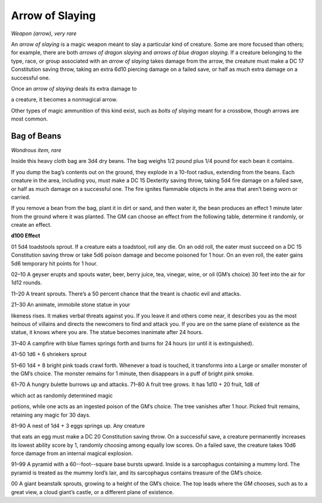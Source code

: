 
.. _srd:arrow-of-slaying:

Arrow of Slaying
------------------------------------------------------


*Weapon (arrow), very rare*

An *arrow of slaying* is a magic weapon meant to slay a particular kind
of creature. Some are more focused than others; for example, there are
both *arrows of dragon slaying* and *arrows of blue dragon slaying*. If
a creature belonging to the type, race, or group associated with an
*arrow of slaying* takes damage from the arrow, the creature must make a
DC 17 Constitution saving throw, taking an extra 6d10 piercing damage on
a failed save, or half as much extra damage on a successful one.

Once an *arrow of slaying* deals its extra damage to

a creature, it becomes a nonmagical arrow.

Other types of magic ammunition of this kind exist, such as *bolts of
slaying* meant for a crossbow, though arrows are most common.

Bag of Beans
^^^^^^^^^^^^

*Wondrous item, rare*

Inside this heavy cloth bag are 3d4 dry beans. The bag weighs 1/2 pound
plus 1/4 pound for each bean it contains.

If you dump the bag’s contents out on the ground, they explode in a
10-­foot radius, extending from the beans. Each creature in the area,
including you, must make a DC 15 Dexterity saving throw, taking 5d4 fire
damage on a failed save, or half as much damage on a successful one. The
fire ignites flammable objects in the area that aren’t being worn or
carried.

If you remove a bean from the bag, plant it in dirt or sand, and then
water it, the bean produces an effect 1 minute later from the ground
where it was planted. The GM can choose an effect from the following
table, determine it randomly, or create an effect.

**d100 Effect**

01 5d4 toadstools sprout. If a creature eats a toadstool, roll any die.
On an odd roll, the eater must succeed on a DC 15 Constitution saving
throw or take 5d6 poison damage and become poisoned for 1 hour. On an
even roll, the eater gains 5d6 temporary hit points for 1 hour.

02–10 A geyser erupts and spouts water, beer, berry juice, tea, vinegar,
wine, or oil (GM’s choice) 30 feet into the air for 1d12 rounds.

11–20 A treant sprouts. There’s a 50 percent chance that the treant is
chaotic evil and attacks.

21–30 An animate, immobile stone statue in your

likeness rises. It makes verbal threats against you. If you leave it and
others come near, it describes you as the most heinous of villains and
directs the newcomers to find and attack you. If you are on the same
plane of existence as the statue, it knows where you are. The statue
becomes inanimate after 24 hours.

31–40 A campfire with blue flames springs forth and burns for 24 hours
(or until it is extinguished).

41–50 1d6 + 6 shriekers sprout

51–60 1d4 + 8 bright pink toads crawl forth. Whenever a toad is touched,
it transforms into a Large or smaller monster of the GM’s choice. The
monster remains for 1 minute, then disappears in a puff of bright pink
smoke.

61–70 A hungry bulette burrows up and attacks. 71–80 A fruit tree grows.
It has 1d10 + 20 fruit, 1d8 of

which act as randomly determined magic

potions, while one acts as an ingested poison of the GM’s choice. The
tree vanishes after 1 hour. Picked fruit remains, retaining any magic
for 30 days.

81–90 A nest of 1d4 + 3 eggs springs up. Any creature

that eats an egg must make a DC 20 Constitution saving throw. On a
successful save, a creature permanently increases its lowest ability
score by 1, randomly choosing among equally low scores. On a failed
save, the creature takes 10d6 force damage from an internal magical
explosion.

91–99 A pyramid with a 60--foot--square base bursts upward. Inside is
a sarcophagus containing a mummy lord. The pyramid is treated as the
mummy lord’s lair, and its sarcophagus contains treasure of the GM’s
choice.

00 A giant beanstalk sprouts, growing to a height of the GM’s choice.
The top leads where the GM chooses, such as to a great view, a cloud
giant’s castle, or a different plane of existence.

